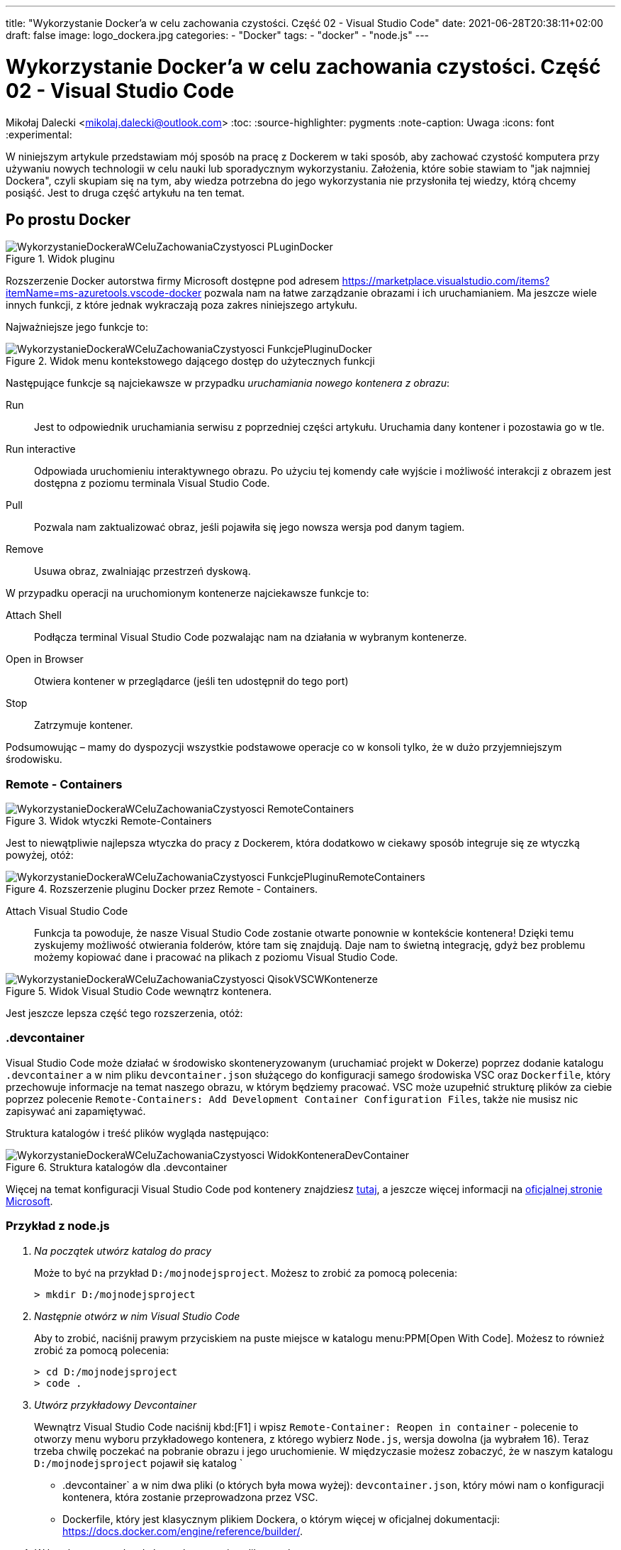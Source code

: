 ---
title: "Wykorzystanie Docker'a w celu zachowania czystości. Część 02 - Visual Studio Code"
date: 2021-06-28T20:38:11+02:00
draft: false
image: logo_dockera.jpg
categories: 
    - "Docker"
tags:
    - "docker"
    - "node.js"
---

= Wykorzystanie Docker'a w celu zachowania czystości. Część 02 - Visual Studio Code
Mikołaj Dalecki <mikolaj.dalecki@outlook.com>
:toc:
:source-highlighter: pygments
:note-caption: Uwaga
:icons: font
:experimental:

[.lead]
W niniejszym artykule przedstawiam mój sposób na pracę z Dockerem w taki sposób, aby zachować czystość komputera przy używaniu nowych technologii w celu nauki lub sporadycznym wykorzystaniu. 
Założenia, które sobie stawiam to "jak najmniej Dockera", czyli skupiam się na tym, aby wiedza potrzebna do jego wykorzystania nie przysłoniła tej wiedzy, którą chcemy posiąść. 
Jest to druga część artykułu na ten temat.

== Po prostu Docker

.Widok pluginu
image::WykorzystanieDockeraWCeluZachowaniaCzystyosci_PLuginDocker.png[]

Rozszerzenie Docker autorstwa firmy Microsoft dostępne pod adresem https://marketplace.visualstudio.com/items?itemName=ms-azuretools.vscode-docker pozwala nam na łatwe zarządzanie obrazami i ich uruchamianiem.
Ma jeszcze wiele innych funkcji, z które jednak wykraczają poza zakres niniejszego artykułu.

Najważniejsze jego funkcje to:

.Widok menu kontekstowego dającego dostęp do użytecznych funkcji
image::WykorzystanieDockeraWCeluZachowaniaCzystyosci_FunkcjePluginuDocker.png[]

Następujące funkcje są najciekawsze w przypadku _uruchamiania nowego kontenera z obrazu_:

Run::
    Jest to odpowiednik uruchamiania serwisu z poprzedniej części artykułu. 
    Uruchamia dany kontener i pozostawia go w tle.

Run interactive::
    Odpowiada uruchomieniu interaktywnego obrazu. 
    Po użyciu tej komendy całe wyjście i możliwość interakcji z obrazem jest dostępna z poziomu terminala Visual Studio Code.

Pull::
    Pozwala nam zaktualizować obraz, jeśli pojawiła się jego nowsza wersja pod danym tagiem.

Remove::
    Usuwa obraz, zwalniając przestrzeń dyskową.

W przypadku operacji na uruchomionym kontenerze najciekawsze funkcje to:

Attach Shell::
    Podłącza terminal Visual Studio Code pozwalając nam na działania w wybranym kontenerze. 

Open in Browser::
    Otwiera kontener w przeglądarce (jeśli ten udostępnił do tego port)

Stop::
    Zatrzymuje kontener.

Podsumowując – mamy do dyspozycji wszystkie podstawowe operacje co w konsoli tylko, że w dużo przyjemniejszym środowisku.

=== Remote - Containers

.Widok wtyczki Remote-Containers
image::WykorzystanieDockeraWCeluZachowaniaCzystyosci_RemoteContainers.png[]

Jest to niewątpliwie najlepsza wtyczka do pracy z Dockerem, która dodatkowo w ciekawy sposób integruje się ze wtyczką powyżej, otóż: 

.Rozszerzenie pluginu Docker przez Remote - Containers.
image::WykorzystanieDockeraWCeluZachowaniaCzystyosci_FunkcjePluginuRemoteContainers.png[]

Attach Visual Studio Code::
    Funkcja ta powoduje, że nasze Visual Studio Code zostanie otwarte ponownie w kontekście kontenera!
    Dzięki temu zyskujemy możliwość otwierania folderów, które tam się znajdują. 
    Daje nam to świetną integrację, gdyż bez problemu możemy kopiować dane i pracować na plikach z poziomu Visual Studio Code. 

.Widok Visual Studio Code wewnątrz kontenera. 
image::WykorzystanieDockeraWCeluZachowaniaCzystyosci_QisokVSCWKontenerze.png[]

Jest jeszcze lepsza część tego rozszerzenia, otóż:

=== .devcontainer

Visual Studio Code może działać w środowisko skonteneryzowanym (uruchamiać projekt w Dokerze) poprzez dodanie katalogu `.devcontainer` a w nim pliku `devcontainer.json` służącego do konfiguracji samego środowiska VSC oraz `Dockerfile`, który przechowuje informacje na temat naszego obrazu, w którym będziemy pracować.
VSC może uzupełnić strukturę plików za ciebie poprzez polecenie `((Remote-Containers)): Add Development Container Configuration Files`, także nie musisz nic zapisywać ani zapamiętywać.

Struktura katalogów i treść plików wygląda następująco:

.Struktura katalogów dla .devcontainer
image::WykorzystanieDockeraWCeluZachowaniaCzystyosci_WidokKonteneraDevContainer.png[]

// <1> Widok na strukturę katalogów,
// <2> Treść pliku Dockerfile dla środowiska, w którym pisze wpisy na tego bloga,
// <3> Treść devcontainer.json, który automatycznie konfiguruje to środowisko przy pierwszym starcie.
// <4> Terminal oraz możliwość *otwierania portów w trakcie działania w kontenerze*!

[sidebar]
****
Więcej na temat konfiguracji Visual Studio Code pod kontenery znajdziesz https://code.visualstudio.com/docs/remote/containers-tutorial[tutaj], a jeszcze więcej informacji na https://code.visualstudio.com/docs/remote/containers[oficjalnej stronie Microsoft].
****

=== Przykład z node.js 

[qanda]
Na początek utwórz katalog do pracy::
Może to być na przykład `D:/mojnodejsproject`.
Możesz to zrobić za pomocą polecenia:
+
[source,console]
----
> mkdir D:/mojnodejsproject
----

Następnie otwórz w nim Visual Studio Code::
Aby to zrobić, naciśnij prawym przyciskiem na puste miejsce w katalogu menu:PPM[Open With Code].
Możesz to również zrobić za pomocą polecenia:
+
[source,console]
----
> cd D:/mojnodejsproject
> code .
----

Utwórz przykładowy Devcontainer::
Wewnątrz Visual Studio Code naciśnij kbd:[F1] i wpisz `Remote-Container: Reopen in container` - polecenie to otworzy menu wyboru przykładowego kontenera, z którego wybierz `Node.js`, wersja dowolna (ja wybrałem 16).
Teraz trzeba chwilę poczekać na pobranie obrazu i jego uruchomienie.
W międzyczasie możesz zobaczyć, że w naszym katalogu `D:/mojnodejsproject` pojawił się katalog `
* .devcontainer` a w nim dwa pliki (o których była mowa wyżej): `devcontainer.json`, który mówi nam o konfiguracji kontenera, która zostanie przeprowadzona przez VSC.
* Dockerfile, który jest klasycznym plikiem Dockera, o którym więcej w oficjalnej dokumentacji: https://docs.docker.com/engine/reference/builder/.

W katalogu `D:/mojnodejsproject` utwórz plik `app.js`::
Możesz to również zrobić z poziomu Visual Studio Code. 
Wklej do niego kod z poprzedniej części, który umieszczam również poniżej:
+
.Kod z Getting Started z Node.js
[source,javascript]
----
const http = require('http');

const http = require('http');

const hostname = '127.0.0.1';
const port = 3000;

const server = http.createServer((req, res) => {
  res.statusCode = 200;
  res.setHeader('Content-Type', 'text/plain');
  res.end('Hello World');
});

server.listen(port, /*hostname,*/ () => {
  console.log(`Server running at http://${hostname}:${port}/`);
});
----
*Niezapomnnij zapisać treści pliku!*

Otwórz Terminal w Visual Studio Code::
Przejdź do menu:View[Terminal] na górnym pasku VSC bądź naciśnij kbd:[F1] i wpisz `Open new external terminal`.
Zobaczysz najpewniej coś podobnego:
+
[source,console]
----
node ➜ /workspaces/mojnodejsproject $ 
----
Otóż jesteśmy wewnątrz kontenera, w katalogu, który nazywa się identycznie do naszego!
Co więcej, jeśli wpiszemy polecenie `ls`, to zobaczymy, że są tam nasz plik `app.js`!
+
[source,console]
----
node ➜ /workspaces/mojnodejsproject $ ls
app.js
----

Uruchommy naszą aplikację: wpisz polecenie `node app.js` w terminalu::
Visual Studio automatycznie wykrywa, że potrzebujemy portu 3000 i sam przekieruje go do naszego komputera! Mówi nam o tym komunikat:
+
image::WykorzystanieDockeraWCeluZachowaniaCzystyosci_PrzekierowaniePortowPrzezVSC.png[]
Co więcej, możemy kliknąć przycisk btn:[Open in browser], a w naszej ulubionej przeglądarce zobaczymy wyczekiwane `Hello world`!

Baw się dalej!::
W kontenerze możesz instalować osobny zestaw dodatków, także czemu by nie dodać obsługi JavaScriptu czy samego node? 